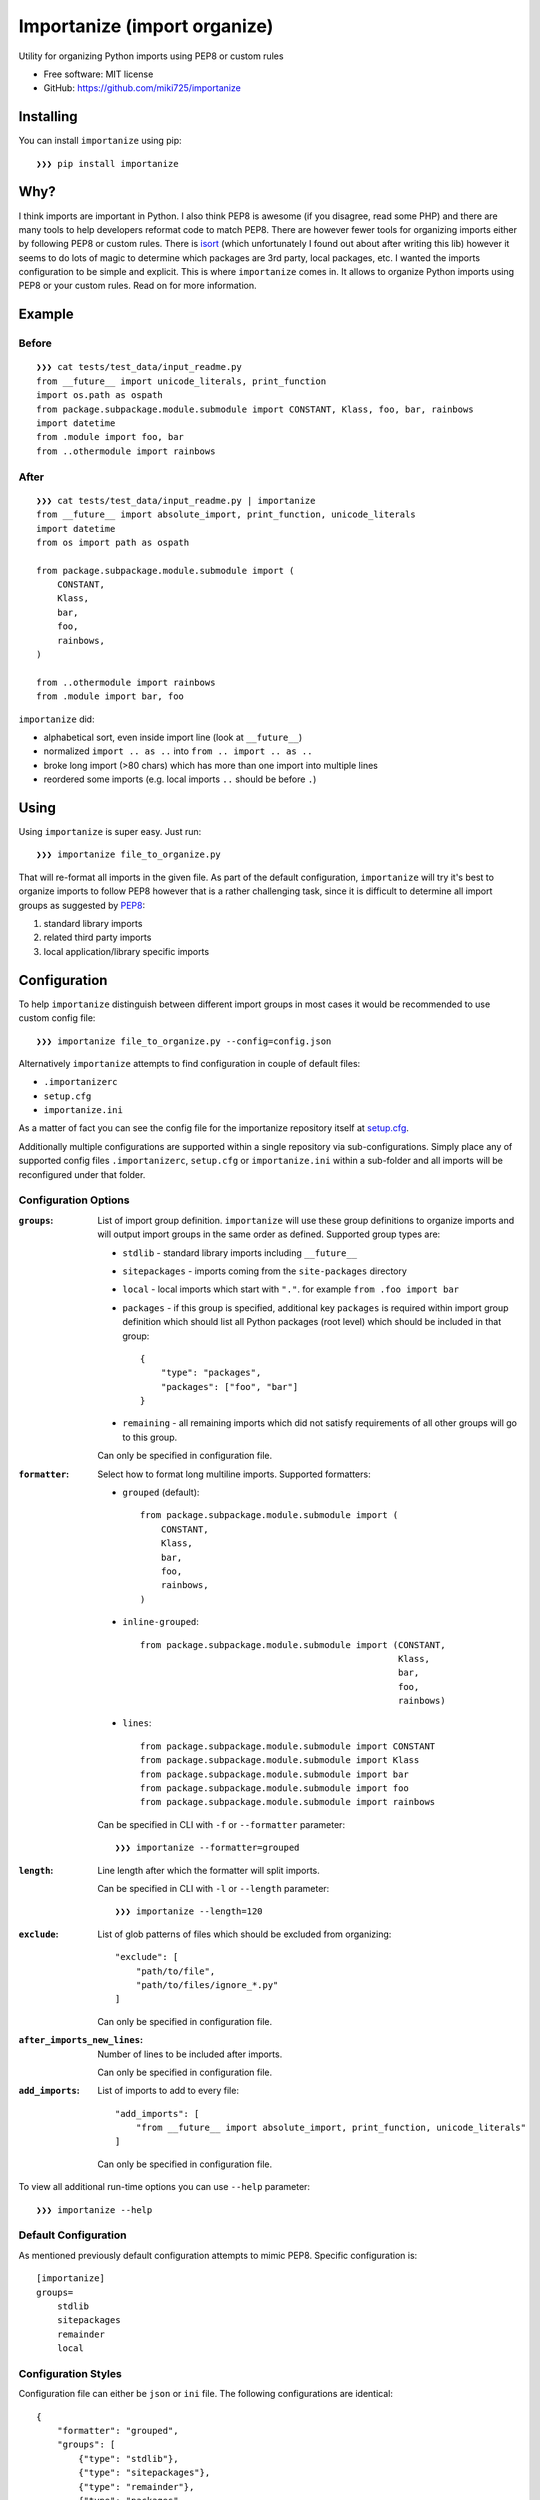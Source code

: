 =============================
Importanize (import organize)
=============================

.. image:: https://badge.fury.io/py/importanize.png
    :target: http://badge.fury.io/py/importanize

.. image:: https://travis-ci.org/miki725/importanize.png?branch=master
    :target: https://travis-ci.org/miki725/importanize

.. image:: https://coveralls.io/repos/miki725/importanize/badge.png?branch=master
    :target: https://coveralls.io/r/miki725/importanize?branch=master

Utility for organizing Python imports using PEP8 or custom rules

* Free software: MIT license
* GitHub: https://github.com/miki725/importanize

Installing
----------

You can install ``importanize`` using pip::

    ❯❯❯ pip install importanize

Why?
----

I think imports are important in Python. I also think PEP8 is awesome
(if you disagree, read some PHP) and there are many tools to help
developers reformat code to match PEP8. There are however fewer tools
for organizing imports either by following PEP8 or custom rules.
There is `isort <http://isort.readthedocs.org/en/latest/>`_
(which unfortunately I found out about after writing this lib)
however it seems to do lots of magic to determine which packages
are 3rd party, local packages, etc. I wanted the imports configuration
to be simple and explicit.
This is where ``importanize`` comes in. It allows to organize
Python imports using PEP8 or your custom rules. Read on for
more information.

Example
-------

Before
++++++

::

    ❯❯❯ cat tests/test_data/input_readme.py
    from __future__ import unicode_literals, print_function
    import os.path as ospath
    from package.subpackage.module.submodule import CONSTANT, Klass, foo, bar, rainbows
    import datetime
    from .module import foo, bar
    from ..othermodule import rainbows

After
+++++

::

    ❯❯❯ cat tests/test_data/input_readme.py | importanize
    from __future__ import absolute_import, print_function, unicode_literals
    import datetime
    from os import path as ospath

    from package.subpackage.module.submodule import (
        CONSTANT,
        Klass,
        bar,
        foo,
        rainbows,
    )

    from ..othermodule import rainbows
    from .module import bar, foo

``importanize`` did:

* alphabetical sort, even inside import line (look at ``__future__``)
* normalized ``import .. as ..`` into ``from .. import .. as ..``
* broke long import (>80 chars) which has more than one import
  into multiple lines
* reordered some imports (e.g. local imports ``..`` should be before ``.``)

Using
-----

Using ``importanize`` is super easy. Just run::

    ❯❯❯ importanize file_to_organize.py

That will re-format all imports in the given file.
As part of the default configuration, ``importanize`` will try
it's best to organize imports to follow PEP8 however that is a rather
challenging task, since it is difficult to determine all import groups
as suggested by `PEP8 <http://legacy.python.org/dev/peps/pep-0008/#imports>`_:

1) standard library imports
2) related third party imports
3) local application/library specific imports

Configuration
-------------

To help ``importanize`` distinguish between different import groups in most
cases it would be recommended to use custom config file::

    ❯❯❯ importanize file_to_organize.py --config=config.json

Alternatively ``importanize`` attempts to find configuration in couple of
default files:

* ``.importanizerc``
* ``setup.cfg``
* ``importanize.ini``

As a matter of fact you can see the config file for the importanize
repository itself at
`setup.cfg <https://github.com/miki725/importanize/blob/master/setup.cfg>`_.

Additionally multiple configurations are supported within a single repository
via sub-configurations.
Simply place any of supported config files ``.importanizerc``, ``setup.cfg``
or ``importanize.ini`` within a sub-folder and all imports will be
reconfigured under that folder.

Configuration Options
+++++++++++++++++++++

:``groups``:
    List of import group definition.
    ``importanize`` will use these group definitions
    to organize imports and will output import groups in the same order
    as defined. Supported group types are:

    * ``stdlib`` - standard library imports including ``__future__``
    * ``sitepackages`` - imports coming from the ``site-packages`` directory
    * ``local`` - local imports which start with ``"."``.
      for example ``from .foo import bar``
    * ``packages`` - if this group is specified, additional key ``packages``
      is required within import group definition which should list
      all Python packages (root level) which should be included in that group::

          {
              "type": "packages",
              "packages": ["foo", "bar"]
          }

    * ``remaining`` - all remaining imports which did not satisfy requirements
      of all other groups will go to this group.

    Can only be specified in configuration file.

:``formatter``:
    Select how to format long multiline imports.
    Supported formatters:

    * ``grouped`` (default)::

          from package.subpackage.module.submodule import (
              CONSTANT,
              Klass,
              bar,
              foo,
              rainbows,
          )

    * ``inline-grouped``::

          from package.subpackage.module.submodule import (CONSTANT,
                                                           Klass,
                                                           bar,
                                                           foo,
                                                           rainbows)

    * ``lines``::

          from package.subpackage.module.submodule import CONSTANT
          from package.subpackage.module.submodule import Klass
          from package.subpackage.module.submodule import bar
          from package.subpackage.module.submodule import foo
          from package.subpackage.module.submodule import rainbows

    Can be specified in CLI with ``-f`` or ``--formatter`` parameter::

        ❯❯❯ importanize --formatter=grouped

:``length``:
    Line length after which the formatter will split imports.

    Can be specified in CLI with ``-l`` or ``--length`` parameter::

        ❯❯❯ importanize --length=120

:``exclude``:
    List of glob patterns of files which should be excluded from organizing::

        "exclude": [
            "path/to/file",
            "path/to/files/ignore_*.py"
        ]

    Can only be specified in configuration file.

:``after_imports_new_lines``:
    Number of lines to be included after imports.

    Can only be specified in configuration file.

:``add_imports``:
    List of imports to add to every file::

        "add_imports": [
            "from __future__ import absolute_import, print_function, unicode_literals"
        ]

    Can only be specified in configuration file.

To view all additional run-time options you can use ``--help`` parameter::

    ❯❯❯ importanize --help

Default Configuration
+++++++++++++++++++++

As mentioned previously default configuration attempts to mimic PEP8.
Specific configuration is::

    [importanize]
    groups=
        stdlib
        sitepackages
        remainder
        local

Configuration Styles
++++++++++++++++++++

Configuration file can either be ``json`` or ``ini`` file.
The following configurations are identical::

    {
        "formatter": "grouped",
        "groups": [
            {"type": "stdlib"},
            {"type": "sitepackages"},
            {"type": "remainder"},
            {"type": "packages",
             "packages": ["my_favorite_package"]},
            {"type": "local"}
        ]
    }

and::

    [importanize]
    formatter=grouped
    groups=
        stdlib
        sitepackages
        remainder
        packages:my_favorite_package
        local

CI Mode
-------

Sometimes it is useful to check if imports are already organized in a file::

    ❯❯❯ importanize --ci

In addition since some imports change order between Python 2/3 due to different
stdlibs, ``--py`` can be used to enable ``importanize`` only for specific
Python versions::

    ❯❯❯ importanize --ci --py=3

Pre-Commit
----------

Importanize integrates with pre-commit_. You can use the following config

::

    repos:
    - repo: https://github.com/miki725/importanize/
      rev: 'master'
      hooks:
      - id: importanize
        args: [--verbose]

Testing
-------

To run the tests you need to install testing requirements first::

    ❯❯❯ make install

Then to run tests, you can use ``nosetests`` or simply use Makefile command::

    ❯❯❯ nosetests -sv
    # or
    ❯❯❯ make test

.. _pre-commit: https://pre-commit.com/
